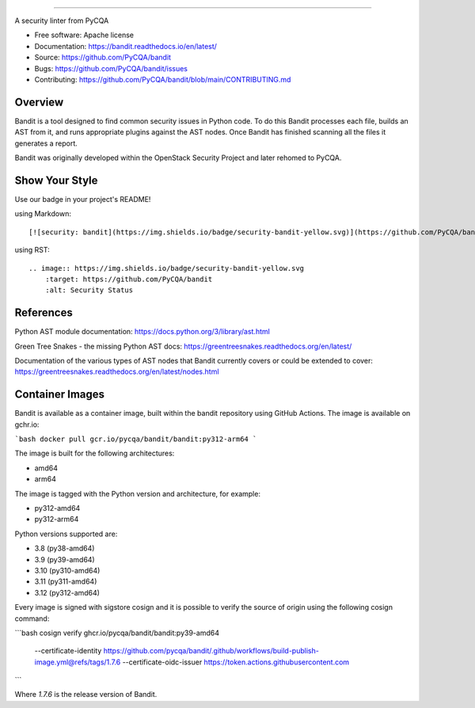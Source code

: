 .. image:: https://raw.githubusercontent.com/pycqa/bandit/main/logo/logotype-sm.png
    :alt: Bandit

======

.. image:: https://github.com/PyCQA/bandit/actions/workflows/pythonpackage.yml/badge.svg?branch=main
    :target: https://github.com/PyCQA/bandit/actions?query=workflow%3A%22Build+and+Test+Bandit%22+branch%3Amain
    :alt: Build Status

.. image:: https://readthedocs.org/projects/bandit/badge/?version=latest
    :target: https://readthedocs.org/projects/bandit/
    :alt: Docs Status

.. image:: https://img.shields.io/pypi/v/bandit.svg
    :target: https://pypi.org/project/bandit/
    :alt: Latest Version

.. image:: https://img.shields.io/pypi/pyversions/bandit.svg
    :target: https://pypi.org/project/bandit/
    :alt: Python Versions

.. image:: https://img.shields.io/pypi/format/bandit.svg
    :target: https://pypi.org/project/bandit/
    :alt: Format

.. image:: https://img.shields.io/badge/license-Apache%202-blue.svg
    :target: https://github.com/PyCQA/bandit/blob/main/LICENSE
    :alt: License

.. image:: https://img.shields.io/discord/825463413634891776.svg
    :target: https://discord.gg/qYxpadCgkx
    :alt: Discord

A security linter from PyCQA

* Free software: Apache license
* Documentation: https://bandit.readthedocs.io/en/latest/
* Source: https://github.com/PyCQA/bandit
* Bugs: https://github.com/PyCQA/bandit/issues
* Contributing: https://github.com/PyCQA/bandit/blob/main/CONTRIBUTING.md

Overview
--------

Bandit is a tool designed to find common security issues in Python code. To do
this Bandit processes each file, builds an AST from it, and runs appropriate
plugins against the AST nodes. Once Bandit has finished scanning all the files
it generates a report.

Bandit was originally developed within the OpenStack Security Project and
later rehomed to PyCQA.

.. image:: https://raw.githubusercontent.com/pycqa/bandit/main/bandit-terminal.png
    :alt: Bandit Example Screen Shot

Show Your Style
---------------

.. image:: https://img.shields.io/badge/security-bandit-yellow.svg
    :target: https://github.com/PyCQA/bandit
    :alt: Security Status

Use our badge in your project's README!

using Markdown::

    [![security: bandit](https://img.shields.io/badge/security-bandit-yellow.svg)](https://github.com/PyCQA/bandit)

using RST::

    .. image:: https://img.shields.io/badge/security-bandit-yellow.svg
        :target: https://github.com/PyCQA/bandit
        :alt: Security Status

References
----------

Python AST module documentation: https://docs.python.org/3/library/ast.html

Green Tree Snakes - the missing Python AST docs:
https://greentreesnakes.readthedocs.org/en/latest/

Documentation of the various types of AST nodes that Bandit currently covers
or could be extended to cover:
https://greentreesnakes.readthedocs.org/en/latest/nodes.html

Container Images
----------------

Bandit is available as a container image, built within the bandit repository
using GitHub Actions. The image is available on gchr.io:

```bash
docker pull gcr.io/pycqa/bandit/bandit:py312-arm64
```

The image is built for the following architectures:

* amd64
* arm64

The image is tagged with the Python version and architecture, for example:

* py312-amd64
* py312-arm64

Python versions supported are:

* 3.8 (py38-amd64)
* 3.9 (py39-amd64)
* 3.10 (py310-amd64)
* 3.11 (py311-amd64)
* 3.12 (py312-amd64)

Every image is signed with sigstore cosign and it is possible to verify the
source of origin using the following cosign command:

```bash
cosign verify ghcr.io/pycqa/bandit/bandit:py39-amd64 \
  --certificate-identity https://github.com/pycqa/bandit/.github/workflows/build-publish-image.yml@refs/tags/1.7.6 \
  --certificate-oidc-issuer https://token.actions.githubusercontent.com
```

Where `1.7.6` is the release version of Bandit.
